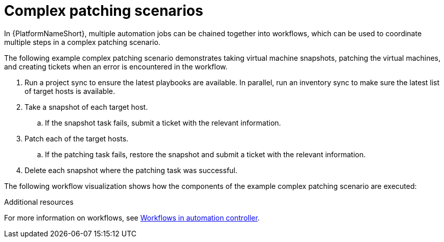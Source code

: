 [id="ref-complex-patching-scenarios"]

= Complex patching scenarios

In {PlatformNameShort}, multiple automation jobs can be chained together into workflows, which can be used to coordinate multiple steps in a complex patching scenario. 

The following example complex patching scenario demonstrates taking virtual machine snapshots, patching the virtual machines, and creating tickets when an error is encountered in the workflow. 

. Run a project sync to ensure the latest playbooks are available. In parallel, run an inventory sync to make sure the latest list of target hosts is available.
. Take a snapshot of each target host.
.. If the snapshot task fails, submit a ticket with the relevant information.
. Patch each of the target hosts.
.. If the patching task fails, restore the snapshot and submit a ticket with the relevant information.
. Delete each snapshot where the patching task was successful.

The following workflow visualization shows how the components of the example complex patching scenario are executed:


.Additional resources
For more information on workflows, see link:{URLControllerUserGuide}/controller-workflows[Workflows in automation controller].